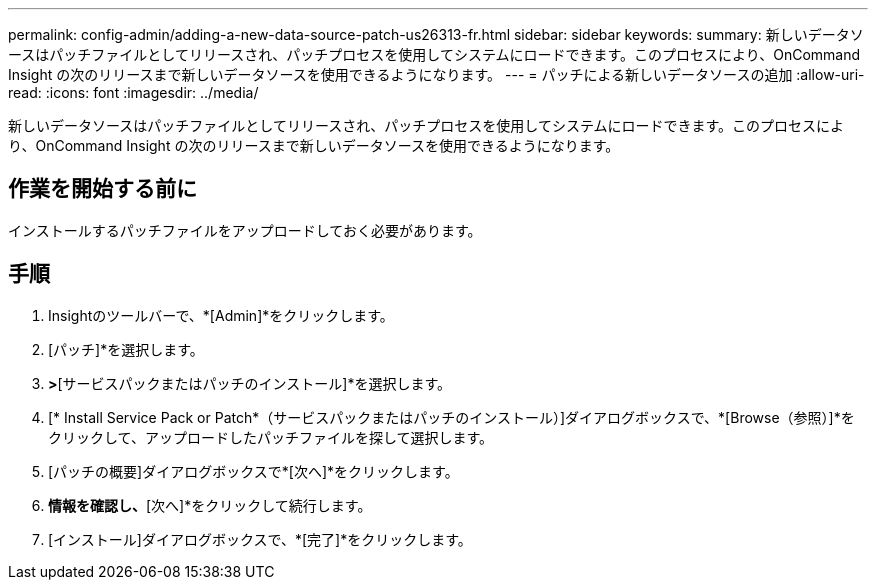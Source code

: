 ---
permalink: config-admin/adding-a-new-data-source-patch-us26313-fr.html 
sidebar: sidebar 
keywords:  
summary: 新しいデータソースはパッチファイルとしてリリースされ、パッチプロセスを使用してシステムにロードできます。このプロセスにより、OnCommand Insight の次のリリースまで新しいデータソースを使用できるようになります。 
---
= パッチによる新しいデータソースの追加
:allow-uri-read: 
:icons: font
:imagesdir: ../media/


[role="lead"]
新しいデータソースはパッチファイルとしてリリースされ、パッチプロセスを使用してシステムにロードできます。このプロセスにより、OnCommand Insight の次のリリースまで新しいデータソースを使用できるようになります。



== 作業を開始する前に

インストールするパッチファイルをアップロードしておく必要があります。



== 手順

. Insightのツールバーで、*[Admin]*をクリックします。
. [パッチ]*を選択します。
. [アクション]*>*[サービスパックまたはパッチのインストール]*を選択します。
. [* Install Service Pack or Patch*（サービスパックまたはパッチのインストール）]ダイアログボックスで、*[Browse（参照）]*をクリックして、アップロードしたパッチファイルを探して選択します。
. [パッチの概要]ダイアログボックスで*[次へ]*をクリックします。
. [お読みください]*情報を確認し、*[次へ]*をクリックして続行します。
. [インストール]ダイアログボックスで、*[完了]*をクリックします。

